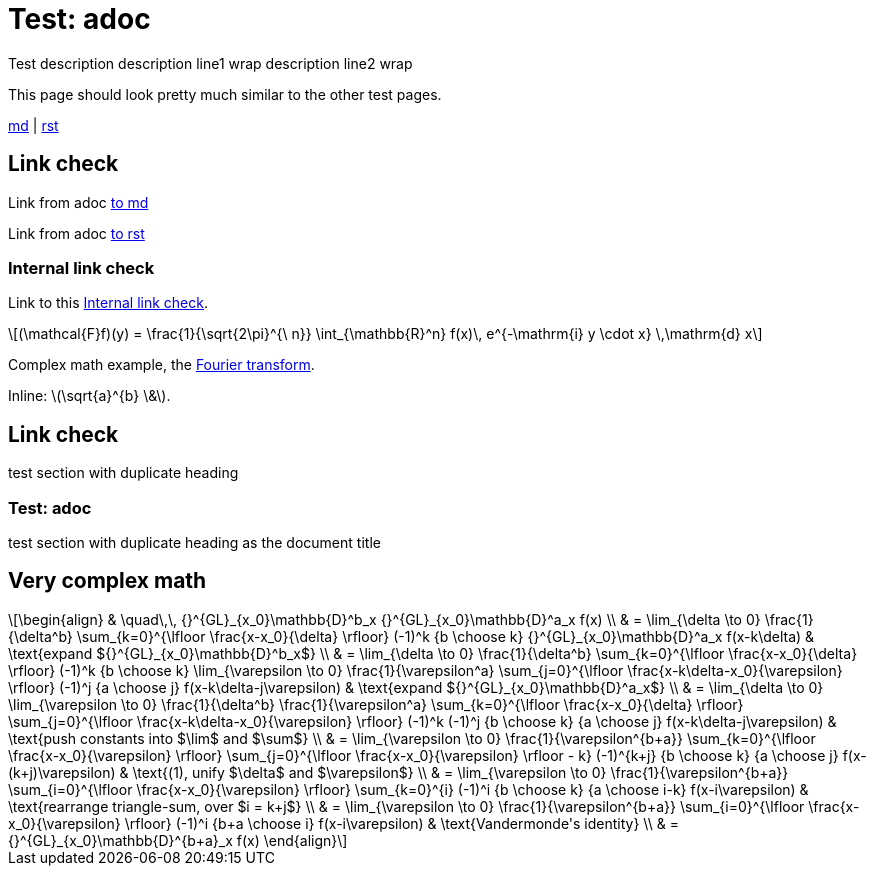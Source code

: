 = Test: adoc
:description: Test description \
description line1 wrap \
description line2 wrap

{description}

This page should look pretty much similar to the other test pages.

link:blog/test%20with%20spaces.html[md] | link:topics/tech/test.html[rst]

toc::[]

== Link check

Link from adoc link:blog/test%20with%20spaces.html#link-check[to md]

Link from adoc link:topics/tech/test.html#link-check[to rst]

=== Internal link check

Link to this <<Internal link check>>.

[latexmath#fourier-transform]
++++
(\mathcal{F}f)(y)
 = \frac{1}{\sqrt{2\pi}^{\ n}}
   \int_{\mathbb{R}^n} f(x)\,
   e^{-\mathrm{i} y \cdot x} \,\mathrm{d} x
++++

Complex math example, the <<fourier-transform,Fourier transform>>.

Inline: latexmath:[\sqrt{a}^{b} \&].

== Link check

test section with duplicate heading

=== Test: adoc

test section with duplicate heading as the document title

== Very complex math

[latexmath]
++++
\begin{align}
& \quad\,\, {}^{GL}_{x_0}\mathbb{D}^b_x {}^{GL}_{x_0}\mathbb{D}^a_x f(x) \\
& = \lim_{\delta \to 0} \frac{1}{\delta^b} \sum_{k=0}^{\lfloor \frac{x-x_0}{\delta} \rfloor} (-1)^k {b \choose k} {}^{GL}_{x_0}\mathbb{D}^a_x f(x-k\delta) & \text{expand ${}^{GL}_{x_0}\mathbb{D}^b_x$} \\
& = \lim_{\delta \to 0} \frac{1}{\delta^b} \sum_{k=0}^{\lfloor \frac{x-x_0}{\delta} \rfloor} (-1)^k {b \choose k} \lim_{\varepsilon \to 0} \frac{1}{\varepsilon^a} \sum_{j=0}^{\lfloor \frac{x-k\delta-x_0}{\varepsilon} \rfloor} (-1)^j {a \choose j} f(x-k\delta-j\varepsilon) & \text{expand ${}^{GL}_{x_0}\mathbb{D}^a_x$} \\
& = \lim_{\delta \to 0} \lim_{\varepsilon \to 0} \frac{1}{\delta^b} \frac{1}{\varepsilon^a} \sum_{k=0}^{\lfloor \frac{x-x_0}{\delta} \rfloor} \sum_{j=0}^{\lfloor \frac{x-k\delta-x_0}{\varepsilon} \rfloor} (-1)^k (-1)^j {b \choose k} {a \choose j} f(x-k\delta-j\varepsilon) & \text{push constants into $\lim$ and $\sum$} \\
& = \lim_{\varepsilon \to 0} \frac{1}{\varepsilon^{b+a}} \sum_{k=0}^{\lfloor \frac{x-x_0}{\varepsilon} \rfloor} \sum_{j=0}^{\lfloor \frac{x-x_0}{\varepsilon} \rfloor - k} (-1)^{k+j} {b \choose k} {a \choose j} f(x-(k+j)\varepsilon) & \text{(1), unify $\delta$ and $\varepsilon$} \\
& = \lim_{\varepsilon \to 0} \frac{1}{\varepsilon^{b+a}} \sum_{i=0}^{\lfloor \frac{x-x_0}{\varepsilon} \rfloor} \sum_{k=0}^{i} (-1)^i {b \choose k} {a \choose i-k} f(x-i\varepsilon) & \text{rearrange triangle-sum, over $i = k+j$} \\
& = \lim_{\varepsilon \to 0} \frac{1}{\varepsilon^{b+a}} \sum_{i=0}^{\lfloor \frac{x-x_0}{\varepsilon} \rfloor} (-1)^i {b+a \choose i} f(x-i\varepsilon) & \text{Vandermonde's identity} \\
& = {}^{GL}_{x_0}\mathbb{D}^{b+a}_x f(x)
\end{align}
++++
